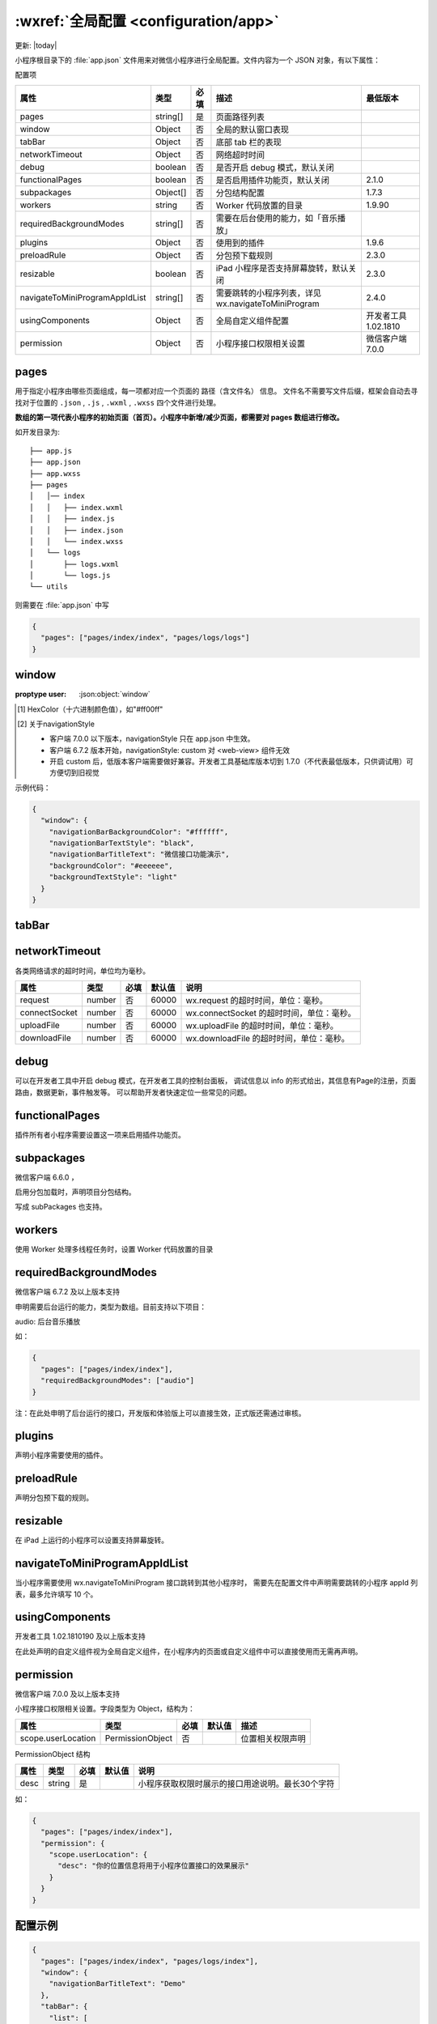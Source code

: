 :wxref:`全局配置 <configuration/app>`
===========================================

更新: |today|

小程序根目录下的 :file:`app.json` 文件用来对微信小程序进行全局配置。文件内容为一个 JSON 对象，有以下属性：

配置项

+--------------------------------+----------+------+-----------------------------------------------------+----------------------+
|              属性              |   类型   | 必填 |                        描述                         |       最低版本       |
+================================+==========+======+=====================================================+======================+
| pages                          | string[] | 是   | 页面路径列表                                        |                      |
+--------------------------------+----------+------+-----------------------------------------------------+----------------------+
| window                         | Object   | 否   | 全局的默认窗口表现                                  |                      |
+--------------------------------+----------+------+-----------------------------------------------------+----------------------+
| tabBar                         | Object   | 否   | 底部 tab 栏的表现                                   |                      |
+--------------------------------+----------+------+-----------------------------------------------------+----------------------+
| networkTimeout                 | Object   | 否   | 网络超时时间                                        |                      |
+--------------------------------+----------+------+-----------------------------------------------------+----------------------+
| debug                          | boolean  | 否   | 是否开启 debug 模式，默认关闭                       |                      |
+--------------------------------+----------+------+-----------------------------------------------------+----------------------+
| functionalPages                | boolean  | 否   | 是否启用插件功能页，默认关闭                        | 2.1.0                |
+--------------------------------+----------+------+-----------------------------------------------------+----------------------+
| subpackages                    | Object[] | 否   | 分包结构配置                                        | 1.7.3                |
+--------------------------------+----------+------+-----------------------------------------------------+----------------------+
| workers                        | string   | 否   | Worker 代码放置的目录                               | 1.9.90               |
+--------------------------------+----------+------+-----------------------------------------------------+----------------------+
| requiredBackgroundModes        | string[] | 否   | 需要在后台使用的能力，如「音乐播放」                |                      |
+--------------------------------+----------+------+-----------------------------------------------------+----------------------+
| plugins                        | Object   | 否   | 使用到的插件                                        | 1.9.6                |
+--------------------------------+----------+------+-----------------------------------------------------+----------------------+
| preloadRule                    | Object   | 否   | 分包预下载规则                                      | 2.3.0                |
+--------------------------------+----------+------+-----------------------------------------------------+----------------------+
| resizable                      | boolean  | 否   | iPad 小程序是否支持屏幕旋转，默认关闭               | 2.3.0                |
+--------------------------------+----------+------+-----------------------------------------------------+----------------------+
| navigateToMiniProgramAppIdList | string[] | 否   | 需要跳转的小程序列表，详见 wx.navigateToMiniProgram | 2.4.0                |
+--------------------------------+----------+------+-----------------------------------------------------+----------------------+
| usingComponents                | Object   | 否   | 全局自定义组件配置                                  | 开发者工具 1.02.1810 |
+--------------------------------+----------+------+-----------------------------------------------------+----------------------+
| permission                     | Object   | 否   | 小程序接口权限相关设置                              | 微信客户端 7.0.0     |
+--------------------------------+----------+------+-----------------------------------------------------+----------------------+

pages
---------------------------------------------------

.. envvar:: pages

用于指定小程序由哪些页面组成，每一项都对应一个页面的 路径（含文件名） 信息。
文件名不需要写文件后缀，框架会自动去寻找对于位置的 ``.json`` , ``.js`` , ``.wxml`` , ``.wxss`` 四个文件进行处理。

**数组的第一项代表小程序的初始页面（首页）。小程序中新增/减少页面，都需要对 pages 数组进行修改。**

如开发目录为::

  ├── app.js
  ├── app.json
  ├── app.wxss
  ├── pages
  │   │── index
  │   │   ├── index.wxml
  │   │   ├── index.js
  │   │   ├── index.json
  │   │   └── index.wxss
  │   └── logs
  │       ├── logs.wxml
  │       └── logs.js
  └── utils

则需要在 :file:`app.json` 中写

.. code:: json

  {
    "pages": ["pages/index/index", "pages/logs/logs"]
  }

window
---------------------------------------------------

.. json:object:: window
   :showexample:

   用于设置小程序的状态栏、导航条、标题、窗口背景色。

   :property navigationBarBackgroundColor: 导航栏背景颜色，如 #000000
   :proptype navigationBarBackgroundColor: HexColor [1]_
   :options navigationBarBackgroundColor: #000000
   :property navigationBarTextStyle: 导航栏标题颜色，仅支持 black/white
   :proptype navigationBarTextStyle: string
   :options navigationBarTextStyle: white
   :property string navigationBarTitleText: 导航栏标题文字内容
   :property navigationStyle: 导航栏样式，仅支持以下值： default 默认样式 custom 自定义导航栏，只保留右上角胶囊按钮 [2]_ 。	微信客户端 6.6.0
   :proptype navigationStyle: string
   :options navigationStyle: default
   :property backgroundColor: 窗口的背景色
   :proptype backgroundColor: HexColor [1]_
   :options backgroundColor: #ffffff
   :property backgroundTextStyle: 下拉 loading 的样式，仅支持 dark / light
   :proptype backgroundTextStyle: string
   :options backgroundTextStyle: dark
   :property backgroundColorTop: 顶部窗口的背景色，仅 iOS 支持	微信客户端 6.5.16
   :proptype backgroundColorTop: string
   :options backgroundColorTop: #ffffff
   :property backgroundColorBottom: 底部窗口的背景色，仅 iOS 支持	微信客户端 6.5.16
   :proptype backgroundColorBottom: string
   :options backgroundColorBottom: #ffffff
   :property enablePullDownRefresh: 是否开启全局的下拉刷新。详见 Page.onPullDownRefresh
   :proptype enablePullDownRefresh: boolean
   :options enablePullDownRefresh: false
   :property onReachBottomDistance: 页面上拉触底事件触发时距页面底部距离，单位为px。详见 Page.onReachBottom
   :proptype onReachBottomDistance: number
   :options onReachBottomDistance: 50
   :property pageOrientation: 屏幕旋转设置，支持 auto/portrait/landscape 详见 响应显示区域变化	2.4.0 (auto) / 2.5.0 (landscape)
   :proptype pageOrientation: string
   :options pageOrientation: portrait

:proptype user: :json:object:`window`

.. [1] HexColor（十六进制颜色值），如"#ff00ff"
.. [2] 关于navigationStyle

  - 客户端 7.0.0 以下版本，navigationStyle 只在 app.json 中生效。
  - 客户端 6.7.2 版本开始，navigationStyle: custom 对 <web-view> 组件无效
  - 开启 custom 后，低版本客户端需要做好兼容。开发者工具基础库版本切到 1.7.0（不代表最低版本，只供调试用）可方便切到旧视觉

示例代码：

.. code::

  {
    "window": {
      "navigationBarBackgroundColor": "#ffffff",
      "navigationBarTextStyle": "black",
      "navigationBarTitleText": "微信接口功能演示",
      "backgroundColor": "#eeeeee",
      "backgroundTextStyle": "light"
    }
  }


tabBar
---------------------------------------------------

.. envvar:: tabBar

   如果小程序是一个多 tab 应用（客户端窗口的底部或顶部有 tab 栏可以切换页面），
   可以通过 tabBar 配置项指定 tab 栏的表现，以及 tab 切换时显示的对应页面。

   +-----------------+----------+------+--------+------------------------------------------------------+
   |      属性       |   类型   | 必填 | 默认值 |                         描述                         |
   +=================+==========+======+========+======================================================+
   | color           | HexColor | 是   |        | tab 上的文字默认颜色，仅支持十六进制颜色             |
   +-----------------+----------+------+--------+------------------------------------------------------+
   | selectedColor   | HexColor | 是   |        | tab 上的文字选中时的颜色，仅支持十六进制颜色         |
   +-----------------+----------+------+--------+------------------------------------------------------+
   | backgroundColor | HexColor | 是   |        | tab 的背景色，仅支持十六进制颜色                     |
   +-----------------+----------+------+--------+------------------------------------------------------+
   | borderStyle     | string   | 否   | black  | tabbar上边框的颜色， 仅支持 black / white            |
   +-----------------+----------+------+--------+------------------------------------------------------+
   | list            | Array    | 是   |        | tab 的列表，详见 list 属性说明，最少2个、最多5个 tab |
   +-----------------+----------+------+--------+------------------------------------------------------+
   | position        | string   | 否   | bottom | tabBar的位置，仅支持 bottom / top                    |
   +-----------------+----------+------+--------+------------------------------------------------------+
   | custom          | boolean  | 否   | false  | 自定义 tabBar，见详情  2.5.0                         |
   +-----------------+----------+------+--------+------------------------------------------------------+

   其中 list 接受一个数组，只能配置最少 2 个、最多 5 个 tab。tab 按数组的顺序排序，每个项都是一个对象，其属性值如下：

   +------------------+--------+------+---------------------------------------------------------------------------------+
   |       属性       |  类型  | 必填 |                                      说明                                       |
   +==================+========+======+=================================================================================+
   | pagePath         | string | 是   | 页面路径，必须在 pages 中先定义                                                 |
   +------------------+--------+------+---------------------------------------------------------------------------------+
   | text             | string | 是   | tab 上按钮文字                                                                  |
   +------------------+--------+------+---------------------------------------------------------------------------------+
   | iconPath         | string | 否   | 图片路径，icon 大小限制为40kb，建议尺寸为 81px * 81px，不支持网络图片。         |
   +------------------+--------+------+---------------------------------------------------------------------------------+
   |                  |        |      | 当 postion 为 top 时，不显示 icon。                                             |
   +------------------+--------+------+---------------------------------------------------------------------------------+
   | selectedIconPath | string | 否   | 选中时的图片路径，icon 大小限制为40kb，建议尺寸为 81px * 81px，不支持网络图片。 |
   +------------------+--------+------+---------------------------------------------------------------------------------+
   |                  |        |      | 当 postion 为 top 时，不显示 icon。                                             |
   +------------------+--------+------+---------------------------------------------------------------------------------+


networkTimeout
---------------------------------------------------

.. envvar:: networkTimeout

各类网络请求的超时时间，单位均为毫秒。

+---------------+--------+------+--------+-------------------------------------------+
|     属性      |  类型  | 必填 | 默认值 |                   说明                    |
+===============+========+======+========+===========================================+
| request       | number | 否   | 60000  | wx.request 的超时时间，单位：毫秒。       |
+---------------+--------+------+--------+-------------------------------------------+
| connectSocket | number | 否   | 60000  | wx.connectSocket 的超时时间，单位：毫秒。 |
+---------------+--------+------+--------+-------------------------------------------+
| uploadFile    | number | 否   | 60000  | wx.uploadFile 的超时时间，单位：毫秒。    |
+---------------+--------+------+--------+-------------------------------------------+
| downloadFile  | number | 否   | 60000  | wx.downloadFile 的超时时间，单位：毫秒。  |
+---------------+--------+------+--------+-------------------------------------------+

debug
---------------------------------------------------

.. envvar:: debug

可以在开发者工具中开启 debug 模式，在开发者工具的控制台面板，
调试信息以 info 的形式给出，其信息有Page的注册，页面路由，数据更新，事件触发等。
可以帮助开发者快速定位一些常见的问题。

functionalPages
---------------------------------------------------

.. envvar:: functionalPages

.. versionadded:: 2.1.0 低版本需做 :ref:`compatibility` 。

插件所有者小程序需要设置这一项来启用插件功能页。

subpackages
---------------------------------------------------

.. envvar:: subpackages

微信客户端 6.6.0 ，

.. versionadded:: 1.7.3 及以上版本支持

启用分包加载时，声明项目分包结构。

写成 subPackages 也支持。

workers
---------------------------------------------------

.. envvar:: workers

.. versionadded:: 1.9.90 低版本需做 :ref:`compatibility` 。

使用 Worker 处理多线程任务时，设置 Worker 代码放置的目录

requiredBackgroundModes
---------------------------------------------------

.. envvar:: requiredBackgroundModes

微信客户端 6.7.2 及以上版本支持

申明需要后台运行的能力，类型为数组。目前支持以下项目：

audio: 后台音乐播放

如：

.. code::

  {
    "pages": ["pages/index/index"],
    "requiredBackgroundModes": ["audio"]
  }

注：在此处申明了后台运行的接口，开发版和体验版上可以直接生效，正式版还需通过审核。

plugins
---------------------------------------------------

.. envvar:: plugins

.. versionadded:: 1.9.6 低版本需做 :ref:`compatibility` 。

声明小程序需要使用的插件。

preloadRule
---------------------------------------------------

.. envvar:: preloadRule

.. versionadded:: 2.3.0 低版本需做 :ref:`compatibility` 。

声明分包预下载的规则。

resizable
---------------------------------------------------

.. envvar:: resizable

.. versionadded:: 2.3.0 低版本需做 :ref:`compatibility` 。

在 iPad 上运行的小程序可以设置支持屏幕旋转。

navigateToMiniProgramAppIdList
---------------------------------------------------

.. envvar:: navigateToMiniProgramAppIdList

.. versionadded:: 2.4.0 低版本需做 :ref:`compatibility` 。

当小程序需要使用 wx.navigateToMiniProgram 接口跳转到其他小程序时，
需要先在配置文件中声明需要跳转的小程序 appId 列表，最多允许填写 10 个。

usingComponents
---------------------------------------------------

.. envvar:: usingComponents

开发者工具 1.02.1810190 及以上版本支持

在此处声明的自定义组件视为全局自定义组件，在小程序内的页面或自定义组件中可以直接使用而无需再声明。

permission
---------------------------------------------------

.. envvar:: permission

微信客户端 7.0.0 及以上版本支持

小程序接口权限相关设置。字段类型为 Object，结构为：

+--------------------+------------------+------+--------+------------------+
|        属性        |       类型       | 必填 | 默认值 |       描述       |
+====================+==================+======+========+==================+
| scope.userLocation | PermissionObject | 否   |        | 位置相关权限声明 |
+--------------------+------------------+------+--------+------------------+

PermissionObject 结构

+------+--------+------+--------+--------------------------------------------------+
| 属性 |  类型  | 必填 | 默认值 |                       说明                       |
+======+========+======+========+==================================================+
| desc | string | 是   |        | 小程序获取权限时展示的接口用途说明。最长30个字符 |
+------+--------+------+--------+--------------------------------------------------+

如：

.. code:: json

  {
    "pages": ["pages/index/index"],
    "permission": {
      "scope.userLocation": {
        "desc": "你的位置信息将用于小程序位置接口的效果展示"
      }
    }
  }


配置示例
---------------------------------------------------

.. code:: json

  {
    "pages": ["pages/index/index", "pages/logs/index"],
    "window": {
      "navigationBarTitleText": "Demo"
    },
    "tabBar": {
      "list": [
        {
          "pagePath": "pages/index/index",
          "text": "首页"
        },
        {
          "pagePath": "pages/logs/logs",
          "text": "日志"
        }
      ]
    },
    "networkTimeout": {
      "request": 10000,
      "downloadFile": 10000
    },
    "debug": true,
    "navigateToMiniProgramAppIdList": ["wxe5f52902cf4de896"]
  }
